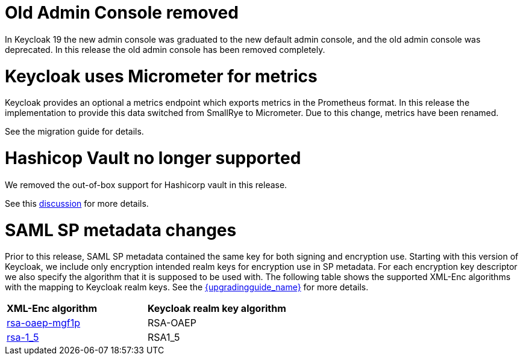 = Old Admin Console removed

In Keycloak 19 the new admin console was graduated to the new default admin console, and the old admin console was
deprecated. In this release the old admin console has been removed completely.

= Keycloak uses Micrometer for metrics

Keycloak provides an optional a metrics endpoint which exports metrics in the Prometheus format.
In this release the implementation to provide this data switched from SmallRye to Micrometer.
Due to this change, metrics have been renamed.

See the migration guide for details.

= Hashicop Vault no longer supported

We removed the out-of-box support for Hashicorp vault in this release.

See this https://github.com/keycloak/keycloak/discussions/16446[discussion] for more details.

= SAML SP metadata changes

Prior to this release, SAML SP metadata contained the same key for both
signing and encryption use. Starting with this version of Keycloak,
we include only encryption intended realm keys for encryption use
in SP metadata. For each encryption key descriptor we also specify
the algorithm that it is supposed to be used with. The following table shows
the supported XML-Enc algorithms with the mapping to Keycloak realm keys.
See the link:{upgradingguide_link}[{upgradingguide_name}] for more details.

[cols="1,1"]
|===
|*XML-Enc algorithm*
|*Keycloak realm key algorithm*

|https://www.w3.org/TR/2002/REC-xmlenc-core-20021210/Overview.html#rsa-oaep-mgf1p[rsa-oaep-mgf1p]
|RSA-OAEP

|https://www.w3.org/TR/2002/REC-xmlenc-core-20021210/Overview.html#rsa-1_5[rsa-1_5]
|RSA1_5
|===